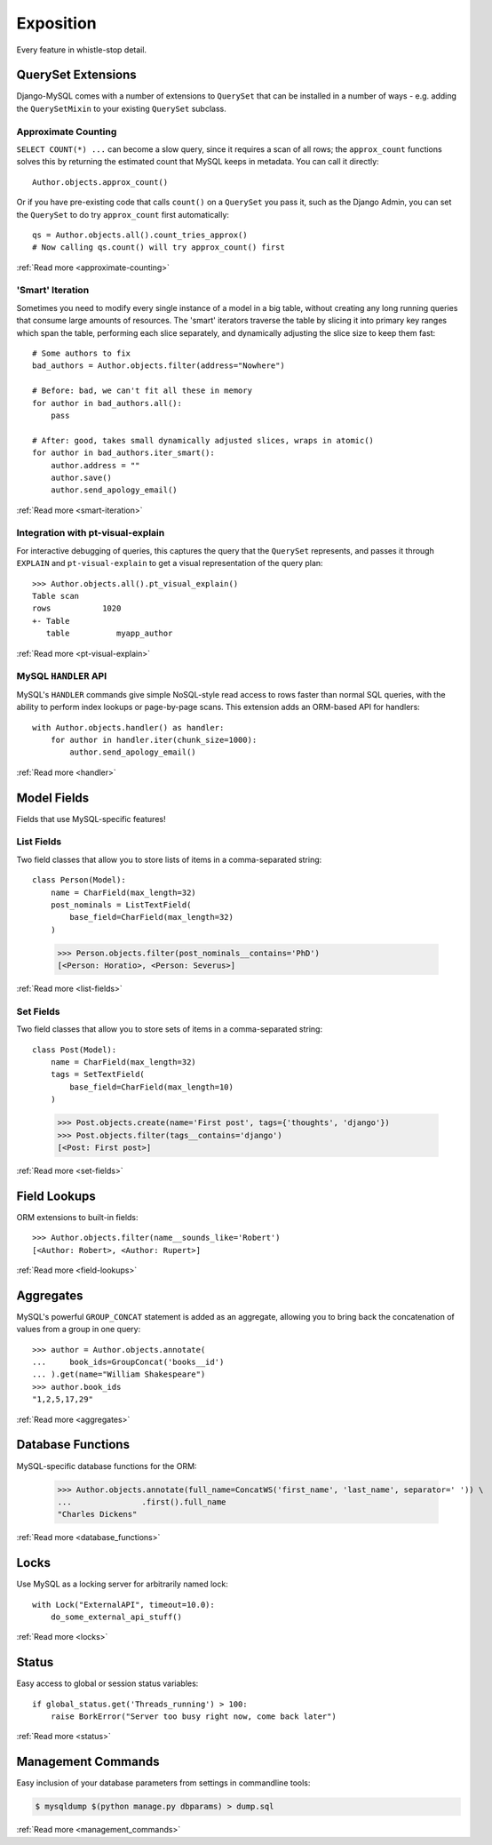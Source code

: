 Exposition
==========

Every feature in whistle-stop detail.

-------------------
QuerySet Extensions
-------------------

Django-MySQL comes with a number of extensions to ``QuerySet`` that can be
installed in a number of ways - e.g. adding the ``QuerySetMixin`` to your
existing ``QuerySet`` subclass.


Approximate Counting
--------------------

``SELECT COUNT(*) ...`` can become a slow query, since it requires a scan of
all rows; the ``approx_count`` functions solves this by returning the estimated
count that MySQL keeps in metadata. You can call it directly::

    Author.objects.approx_count()

Or if you have pre-existing code that calls ``count()`` on a ``QuerySet`` you
pass it, such as the Django Admin, you can set the ``QuerySet`` to do try
``approx_count`` first automatically::

    qs = Author.objects.all().count_tries_approx()
    # Now calling qs.count() will try approx_count() first

:ref:`Read more <approximate-counting>`


'Smart' Iteration
-----------------

Sometimes you need to modify every single instance of a model in a big table,
without creating any long running queries that consume large amounts of
resources. The 'smart' iterators traverse the table by slicing it into primary
key ranges which span the table, performing each slice separately, and
dynamically adjusting the slice size to keep them fast::

    # Some authors to fix
    bad_authors = Author.objects.filter(address="Nowhere")

    # Before: bad, we can't fit all these in memory
    for author in bad_authors.all():
        pass

    # After: good, takes small dynamically adjusted slices, wraps in atomic()
    for author in bad_authors.iter_smart():
        author.address = ""
        author.save()
        author.send_apology_email()

:ref:`Read more <smart-iteration>`


Integration with pt-visual-explain
----------------------------------

For interactive debugging of queries, this captures the query that the
``QuerySet`` represents, and passes it through ``EXPLAIN`` and
``pt-visual-explain`` to get a visual representation of the query plan::

    >>> Author.objects.all().pt_visual_explain()
    Table scan
    rows           1020
    +- Table
       table          myapp_author

:ref:`Read more <pt-visual-explain>`


MySQL ``HANDLER`` API
---------------------

MySQL's ``HANDLER`` commands give simple NoSQL-style read access to rows faster
than normal SQL queries, with the ability to perform index lookups or
page-by-page scans. This extension adds an ORM-based API for handlers::

    with Author.objects.handler() as handler:
        for author in handler.iter(chunk_size=1000):
            author.send_apology_email()

:ref:`Read more <handler>`


------------
Model Fields
------------

Fields that use MySQL-specific features!

List Fields
-----------

Two field classes that allow you to store lists of items in a comma-separated
string::

    class Person(Model):
        name = CharField(max_length=32)
        post_nominals = ListTextField(
            base_field=CharField(max_length=32)
        )

..

    >>> Person.objects.filter(post_nominals__contains='PhD')
    [<Person: Horatio>, <Person: Severus>]

:ref:`Read more <list-fields>`


Set Fields
----------

Two field classes that allow you to store sets of items in a comma-separated
string::

    class Post(Model):
        name = CharField(max_length=32)
        tags = SetTextField(
            base_field=CharField(max_length=10)
        )

..

    >>> Post.objects.create(name='First post', tags={'thoughts', 'django'})
    >>> Post.objects.filter(tags__contains='django')
    [<Post: First post>]

:ref:`Read more <set-fields>`


-------------
Field Lookups
-------------

ORM extensions to built-in fields::

    >>> Author.objects.filter(name__sounds_like='Robert')
    [<Author: Robert>, <Author: Rupert>]

:ref:`Read more <field-lookups>`


----------
Aggregates
----------

MySQL's powerful ``GROUP_CONCAT`` statement is added as an aggregate, allowing
you to bring back the concatenation of values from a group in one query::

    >>> author = Author.objects.annotate(
    ...     book_ids=GroupConcat('books__id')
    ... ).get(name="William Shakespeare")
    >>> author.book_ids
    "1,2,5,17,29"

:ref:`Read more <aggregates>`


------------------
Database Functions
------------------

MySQL-specific database functions for the ORM:

    >>> Author.objects.annotate(full_name=ConcatWS('first_name', 'last_name', separator=' ')) \
    ...               .first().full_name
    "Charles Dickens"

:ref:`Read more <database_functions>`


-----
Locks
-----

Use MySQL as a locking server for arbitrarily named lock::

    with Lock("ExternalAPI", timeout=10.0):
        do_some_external_api_stuff()

:ref:`Read more <locks>`


------
Status
------

Easy access to global or session status variables::

    if global_status.get('Threads_running') > 100:
        raise BorkError("Server too busy right now, come back later")

:ref:`Read more <status>`


-------------------
Management Commands
-------------------

Easy inclusion of your database parameters from settings in commandline
tools:

.. code-block:: console

    $ mysqldump $(python manage.py dbparams) > dump.sql

:ref:`Read more <management_commands>`

